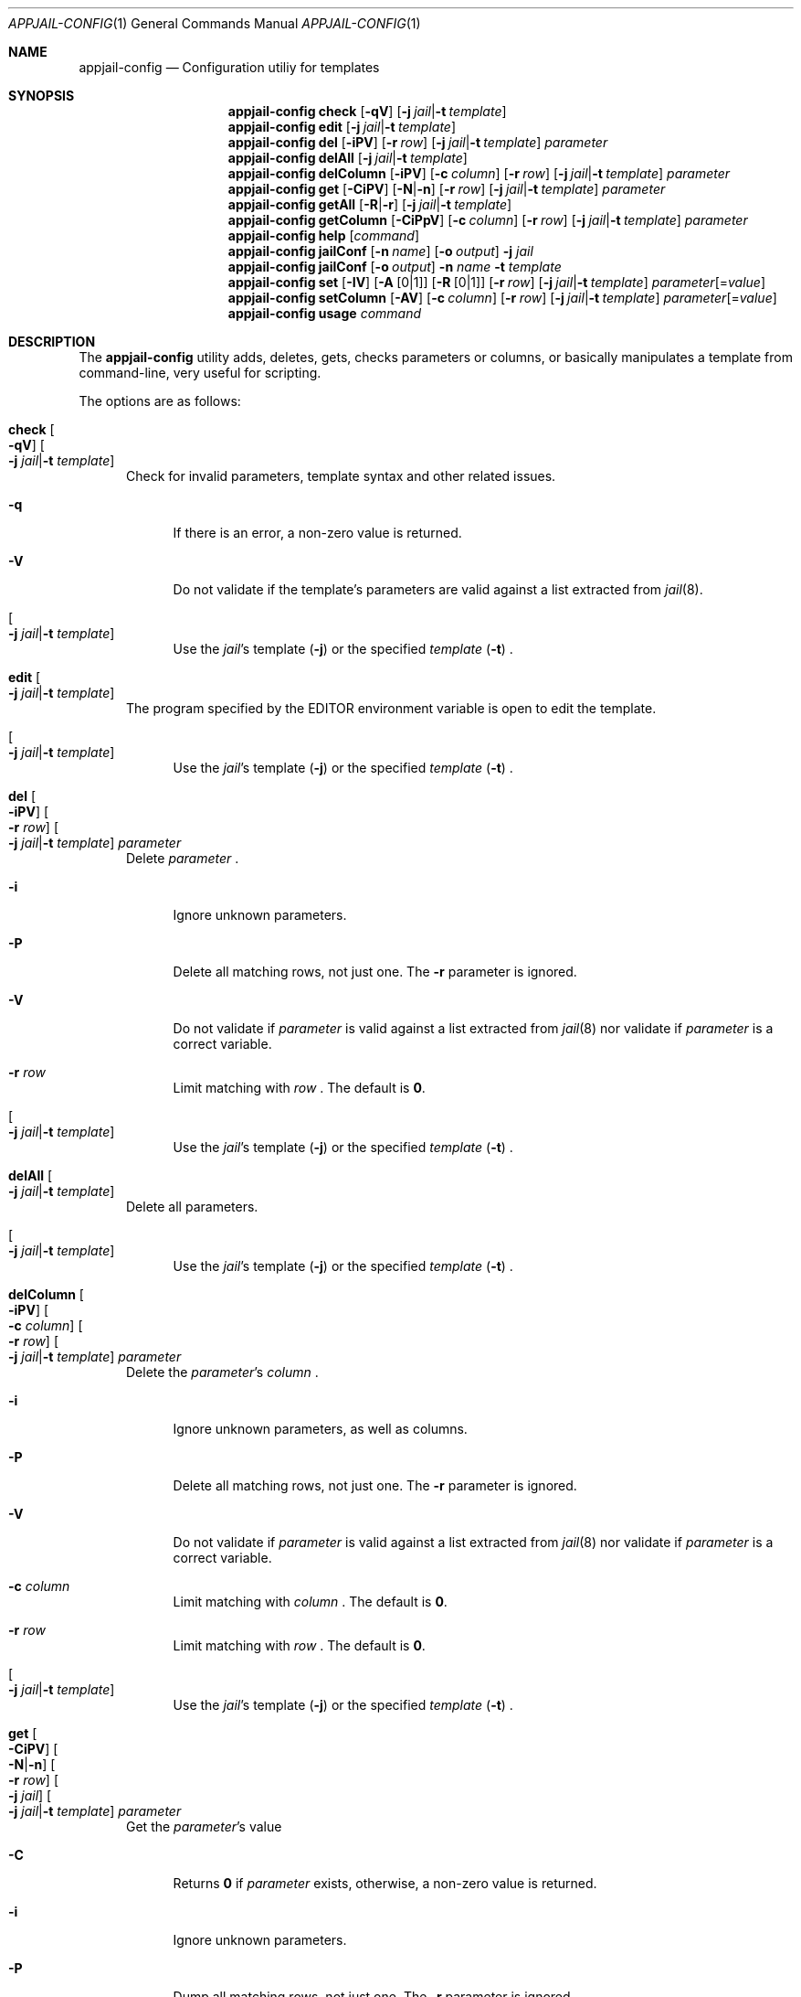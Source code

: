 .\"Copyright (c) 2024, Jesús Daniel Colmenares Oviedo <DtxdF@disroot.org>
.\"All rights reserved.
.\"
.\"Redistribution and use in source and binary forms, with or without
.\"modification, are permitted provided that the following conditions are met:
.\"
.\"* Redistributions of source code must retain the above copyright notice, this
.\"  list of conditions and the following disclaimer.
.\"
.\"* Redistributions in binary form must reproduce the above copyright notice,
.\"  this list of conditions and the following disclaimer in the documentation
.\"  and/or other materials provided with the distribution.
.\"
.\"* Neither the name of the copyright holder nor the names of its
.\"  contributors may be used to endorse or promote products derived from
.\"  this software without specific prior written permission.
.\"
.\"THIS SOFTWARE IS PROVIDED BY THE COPYRIGHT HOLDERS AND CONTRIBUTORS "AS IS"
.\"AND ANY EXPRESS OR IMPLIED WARRANTIES, INCLUDING, BUT NOT LIMITED TO, THE
.\"IMPLIED WARRANTIES OF MERCHANTABILITY AND FITNESS FOR A PARTICULAR PURPOSE ARE
.\"DISCLAIMED. IN NO EVENT SHALL THE COPYRIGHT HOLDER OR CONTRIBUTORS BE LIABLE
.\"FOR ANY DIRECT, INDIRECT, INCIDENTAL, SPECIAL, EXEMPLARY, OR CONSEQUENTIAL
.\"DAMAGES (INCLUDING, BUT NOT LIMITED TO, PROCUREMENT OF SUBSTITUTE GOODS OR
.\"SERVICES; LOSS OF USE, DATA, OR PROFITS; OR BUSINESS INTERRUPTION) HOWEVER
.\"CAUSED AND ON ANY THEORY OF LIABILITY, WHETHER IN CONTRACT, STRICT LIABILITY,
.\"OR TORT (INCLUDING NEGLIGENCE OR OTHERWISE) ARISING IN ANY WAY OUT OF THE USE
.\"OF THIS SOFTWARE, EVEN IF ADVISED OF THE POSSIBILITY OF SUCH DAMAGE.
.Dd April 7, 2024
.Dt APPJAIL-CONFIG 1
.Os
.Sh NAME
.Nm appjail-config
.Nd Configuration utiliy for templates
.Sh SYNOPSIS
.Nm
.Cm check
.Op Fl qV
.Op Fl j Ar jail Ns | Ns Fl t Ar template
.Nm
.Cm edit
.Op Fl j Ar jail Ns | Ns Fl t Ar template
.Nm
.Cm del
.Op Fl iPV
.Op Fl r Ar row
.Op Fl j Ar jail Ns | Ns Fl t Ar template
.Ar parameter
.Nm
.Cm delAll
.Op Fl j Ar jail Ns | Ns Fl t Ar template
.Nm
.Cm delColumn
.Op Fl iPV
.Op Fl c Ar column
.Op Fl r Ar row
.Op Fl j Ar jail Ns | Ns Fl t Ar template
.Ar parameter
.Nm
.Cm get
.Op Fl CiPV
.Op Fl N Ns | Ns Fl n
.Op Fl r Ar row
.Op Fl j Ar jail Ns | Ns Fl t Ar template
.Ar parameter
.Nm
.Cm getAll
.Op Fl R Ns | Ns Fl r
.Op Fl j Ar jail Ns | Ns Fl t Ar template
.Nm
.Cm getColumn
.Op Fl CiPpV
.Op Fl c Ar column
.Op Fl r Ar row
.Op Fl j Ar jail Ns | Ns Fl t Ar template
.Ar parameter
.Nm
.Cm help
.Op Ar command
.Nm
.Cm jailConf
.Op Fl n Ar name
.Op Fl o Ar output
.Fl j Ar jail
.Nm
.Cm jailConf
.Op Fl o Ar output
.Fl n Ar name
.Fl t Ar template
.Nm
.Cm set
.Op Fl IV
.Op Fl A Op 0 Ns | Ns 1
.Op Fl R Op 0 Ns | Ns 1
.Op Fl r Ar row
.Op Fl j Ar jail Ns | Ns Fl t Ar template
.Ar parameter Ns Op = Ns Ar value
.Nm
.Cm setColumn
.Op Fl AV
.Op Fl c Ar column
.Op Fl r Ar row
.Op Fl j Ar jail Ns | Ns Fl t Ar template
.Ar parameter Ns Op = Ns Ar value
.Nm
.Cm usage
.Ar command
.Sh DESCRIPTION
The
.Nm
utility adds, deletes, gets, checks parameters or columns, or basically manipulates
a template from command-line, very useful for scripting.
.Pp
The options are as follows:
.Bl -tag -width xxx
.It Cm check Oo Fl qV Oc Oo Fl j Ar jail Ns | Ns Fl t Ar template Oc
Check for invalid parameters, template syntax and other related issues.
.Pp
.Bl -tag -width xx
.It Fl q
If there is an error, a non-zero value is returned.
.It Fl V
Do not validate if the template's parameters are valid against a list extracted
from
.Xr jail 8 "."
.It Oo Fl j Ar jail Ns | Ns Fl t Ar template Oc
Use the
.Ar jail Ns 's
template
.Pq Fl j
or the specified
.Ar template
.Pq Fl t
.Ns "."
.El
.It Cm edit Oo Fl j Ar jail Ns | Ns Fl t Ar template Oc
The program specified by the
.Ev EDITOR
environment variable is open to edit the template.
.Pp
.Bl -tag -width xx
.It Oo Fl j Ar jail Ns | Ns Fl t Ar template Oc
Use the
.Ar jail Ns 's
template
.Pq Fl j
or the specified
.Ar template
.Pq Fl t
.Ns "."
.El
.It Cm del Oo Fl iPV Oc Oo Fl r Ar row Oc Oo Fl j Ar jail Ns | Ns Fl t Ar template Oc Ar parameter
Delete
.Ar parameter
.Ns "."
.Pp
.Bl -tag -width xx
.It Fl i
Ignore unknown parameters.
.It Fl P
Delete all matching rows, not just one. The
.Fl r
parameter is ignored.
.It Fl V
Do not validate if
.Ar parameter
is valid against a list extracted from
.Xr jail 8
nor validate if
.Ar parameter
is a correct variable.
.It Fl r Ar row
Limit matching with
.Ar row
.Ns "."
The default is
.Sy 0 "."
.It Oo Fl j Ar jail Ns | Ns Fl t Ar template Oc
Use the
.Ar jail Ns 's
template
.Pq Fl j
or the specified
.Ar template
.Pq Fl t
.Ns "."
.El
.It Cm delAll Oo Fl j Ar jail Ns | Ns Fl t Ar template Oc
Delete all parameters.
.Pp
.Bl -tag -width xx
.It Oo Fl j Ar jail Ns | Ns Fl t Ar template Oc
Use the
.Ar jail Ns 's
template
.Pq Fl j
or the specified
.Ar template
.Pq Fl t
.Ns "."
.El
.It Cm delColumn Oo Fl iPV Oc Oo Fl c Ar column Oc Oo Fl r Ar row Oc Oo Fl j Ar jail Ns | Ns Fl t Ar template Oc Ar parameter
Delete the
.Ar parameter Ns 's
.Ar column
.Ns "."
.Pp
.Bl -tag -width xx
.It Fl i
Ignore unknown parameters, as well as columns.
.It Fl P
Delete all matching rows, not just one. The
.Fl r
parameter is ignored.
.It Fl V
Do not validate if
.Ar parameter
is valid against a list extracted from
.Xr jail 8
nor validate if
.Ar parameter
is a correct variable.
.It Fl c Ar column
Limit matching with
.Ar column
.Ns "."
The default is
.Sy 0 "."
.It Fl r Ar row
Limit matching with
.Ar row
.Ns "."
The default is
.Sy 0 "."
.It Oo Fl j Ar jail Ns | Ns Fl t Ar template Oc
Use the
.Ar jail Ns 's
template
.Pq Fl j
or the specified
.Ar template
.Pq Fl t
.Ns "."
.El
.It Cm get Oo Fl CiPV Oc Oo Fl N Ns | Ns Fl n Oc Oo Fl r Ar row Oc Oo Fl j Ar jail Oc Oo Fl j Ar jail Ns | Ns Fl t Ar template Oc Ar parameter
Get the
.Ar parameter Ns 's
value
.Pp
.Bl -tag -width xx
.It Fl C
Returns
.Sy 0
if
.Ar parameter
exists, otherwise, a non-zero value is returned.
.It Fl i
Ignore unknown parameters.
.It Fl P
Dump all matching rows, not just one. The
.Fl r
parameter is ignored.
.It Fl V
Do not validate if
.Ar parameter
is valid against a list extracted from
.Xr jail 8
nor validate if
.Ar parameter
is a correct variable.
.It Oo Fl N Ns | Ns Fl n Oc
Dump only the parameters
.Pq Fl N
or the values
.Pq Fl n
.Ns "."
.It Oo Fl r Ar row Oc
Limit matching with
.Ar row
.Ns "."
The default is
.Sy 0 "."
.It Oo Fl j Ar jail Ns | Ns Fl t Ar template Oc
Use the
.Ar jail Ns 's
template
.Pq Fl j
or the specified
.Ar template
.Pq Fl t
.Ns "."
.El
.It Cm getAll Oo Fl R Ns | Ns Fl r Oc Oo Fl j Ar jail Ns | Ns Fl t Ar template Oc
Delete all parameters.
.Pp
.Bl -tag -width xx
.It Oo Fl R Ns | Ns Fl r Oc
Show
.Pq Fl r
only the required parameters or return
.Pq Fl R
.Sy 0
if
.Ar template
has required parameters.
.It Oo Fl j Ar jail Ns | Ns Fl t Ar template Oc
Use the
.Ar jail Ns 's
template
.Pq Fl j
or the specified
.Ar template
.Pq Fl t
.Ns "."
.El
.It Cm getColumn Oo Fl CiPpV Oc Oo Fl c Ar column Oc Oo Fl r Ar row Oc Oo Fl j Ar jail Ns | Ns Fl t Ar template Oc Ar parameter
Get
.Ar column Ns 's
value from
.Ar parameter
.Ns "."
.Pp
.Bl -tag -width xx
.It Fl C
Returns
.Sy 0
if
.Ar parameter
and
.Ar column
exists, otherwise, a non-zero value is returned.
.It Fl i
Ignore unknown parameters, as well as columns.
.It Fl P
Dump all matching rows, not just one. The
.Fl r
parameter is ignored.
.It Fl p
Dump all matching columns, not just one. The
.Fl c
parameter is ignored.
.It Fl V
Do not validate if
.Ar parameter
is valid against a list extracted from
.Xr jail 8
nor validate if
.Ar parameter
is a correct variable.
.It Fl c Ar column
Limit matching with
.Ar column
.Ns "."
The default is
.Sy 0 "."
.It Fl r Ar row
Limit matching with
.Ar row
.Ns "."
The default is
.Sy 0 "."
.It Oo Fl j Ar jail Ns | Ns Fl t Ar template Oc
Use the
.Ar jail Ns 's
template
.Pq Fl j
or the specified
.Ar template
.Pq Fl t
.Ns "."
.El
.It Cm help Oo Ar command Oc
List commands with a brief description and, if
.Ar command
is specified, display help information.
.It Cm jailConf Oo Fl n Ar name Oc Oo Fl o Ar output Oc Fl j Ar jail | Cm jailConf Oo Fl o Ar output Oc Fl n Ar name Fl t Ar template 
Convert a template to a
.Xr jail.conf 5
file.
.Pp
.Bl -tag -width xx
.It Fl n Ar name
Jail name.
.Pp
Optional if
.Fl j
is specified.
.It Fl o Ar output
Output file.
.Sy stdout
.Pq default
is used if
.Ar output
is
.Sy - "."
.It Oo Fl j Ar jail Ns | Ns Fl t Ar template Oc
Use the
.Ar jail Ns 's
template
.Pq Fl j
or the specified
.Ar template
.Pq Fl t
.Ns "."
.El
.It Cm set Oo Fl IV Oc Oo Fl A Oo 0 Ns | Ns 1 Oc Oc Oo Fl R Oo 0 Ns | Ns 1 Oc Oc Oo Fl r Ar row Oc Oo Fl j Ar jail Ns | Ns Fl t Ar template Oc Ar parameter Ns Oo = Ns Ar value Oc
Update a value of an existing parameter or create a new one.
.Pp
.Bl -tag -width xx
.It Fl I
Insert
.Ar parameter
as a new row ignoring the
.Fl r
parameter.
.It Fl V
Do not validate if
.Ar parameter
is valid against a list extracted from
.Xr jail 8
nor validate if
.Ar parameter
is a correct variable.
.It Fl A Oo 0 Ns | Ns 1 Oc
If
.Sy 1 ","
mark
.Ar parameter
as an append parameter
.Pq Sy +:
.Ns , otherwise
.Ar parameter
is unmarked.
.It Fl R Oo 0 Ns | Ns 1 Oc
If
.Sy 1 ","
mark
.Ar parameter
as a required parameter, otherwise
.Ar parameter
is unmarked.
.It Fl r Ar row
Limit matching with
.Ar row
.Ns "."
.It Oo Fl j Ar jail Ns | Ns Fl t Ar template Oc
Use the
.Ar jail Ns 's
template
.Pq Fl j
or the specified
.Ar template
.Pq Fl t
.Ns "."
.El
.It Cm setColumn Oo Fl AV Oc Oo Fl c Ar column Oc Oo Fl r Ar row Oc Oo Fl j Ar jail Ns | Ns Fl t Ar template Oc Ar parameter Oo = Ns Ar value Oc
Update a column's value in a parameter or create a new one.
.Pp
.Bl -tag -width xx
.It Fl A
Append
.Ar value
as a new column in
.Ar parameter
with
.Ar row
.Ns "."
.br
The
.Fl c
parameter is ignored.
.It Fl V
Do not validate if
.Ar parameter
is valid against a list extracted from
.Xr jail 8
nor validate if
.Ar parameter
is a correct variable.
.It Fl c Ar column
Limit matching with
.Ar column
.Ns "."
.It Fl r Ar row
Limit matching with
.Ar row
.Ns "."
.It Oo Fl j Ar jail Ns | Ns Fl t Ar template Oc
Use the
.Ar jail Ns 's
template
.Pq Fl j
or the specified
.Ar template
.Pq Fl t
.Ns "."
.El
.It Cm usage Ar command
Show the syntax of a given command.
.El
.Sh EXIT STATUS
.Ex -std
.Sh SEE ALSO
.Xr sysexits 3
.Xr appjail-template 5
.Sh AUTHORS
.An Jesús Daniel Colmenares Oviedo Aq Mt DtxdF@disroot.org
